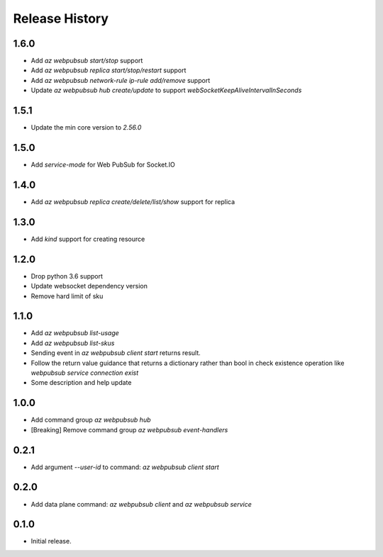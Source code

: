 .. :changelog:

Release History
===============

1.6.0
+++++
* Add `az webpubsub start/stop` support
* Add `az webpubsub replica start/stop/restart` support
* Add `az webpubsub network-rule ip-rule add/remove` support
* Update `az webpubsub hub create/update` to support `webSocketKeepAliveIntervalInSeconds`


1.5.1
+++++
* Update the min core version to `2.56.0`

1.5.0
+++++
* Add `service-mode` for Web PubSub for Socket.IO

1.4.0
+++++
* Add `az webpubsub replica create/delete/list/show` support for replica

1.3.0
+++++
* Add `kind` support for creating resource

1.2.0
+++++
* Drop python 3.6 support
* Update websocket dependency version
* Remove hard limit of sku

1.1.0
++++++
* Add `az webpubsub list-usage`
* Add `az webpubsub list-skus`
* Sending event in `az webpubsub client start` returns result.
* Follow the return value guidance that returns a dictionary rather than bool in check existence operation like `webpubsub service connection exist`
* Some description and help update

1.0.0
++++++
* Add command group `az webpubsub hub`
* [Breaking] Remove command group `az webpubsub event-handlers`

0.2.1
++++++
* Add argument `--user-id` to command: `az webpubsub client start`

0.2.0
++++++
* Add data plane command: `az webpubsub client` and `az webpubsub service`

0.1.0
++++++
* Initial release.